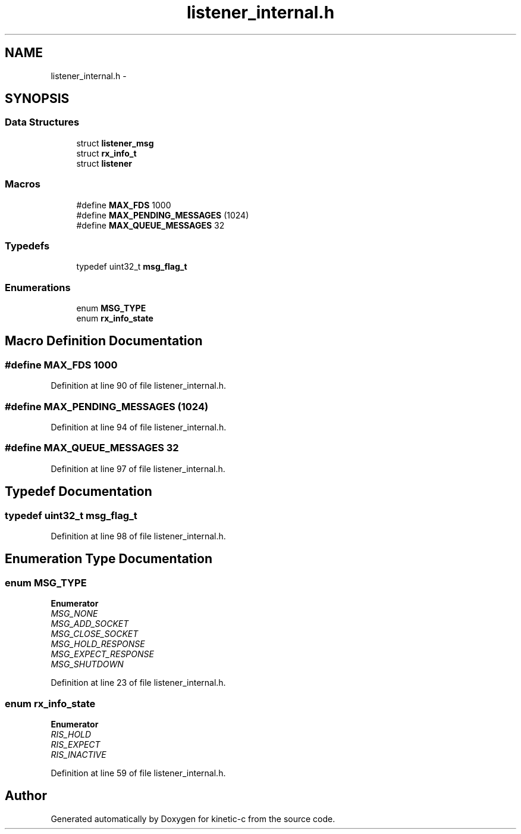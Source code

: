 .TH "listener_internal.h" 3 "Tue Jan 27 2015" "Version v0.11.0" "kinetic-c" \" -*- nroff -*-
.ad l
.nh
.SH NAME
listener_internal.h \- 
.SH SYNOPSIS
.br
.PP
.SS "Data Structures"

.in +1c
.ti -1c
.RI "struct \fBlistener_msg\fP"
.br
.ti -1c
.RI "struct \fBrx_info_t\fP"
.br
.ti -1c
.RI "struct \fBlistener\fP"
.br
.in -1c
.SS "Macros"

.in +1c
.ti -1c
.RI "#define \fBMAX_FDS\fP   1000"
.br
.ti -1c
.RI "#define \fBMAX_PENDING_MESSAGES\fP   (1024)"
.br
.ti -1c
.RI "#define \fBMAX_QUEUE_MESSAGES\fP   32"
.br
.in -1c
.SS "Typedefs"

.in +1c
.ti -1c
.RI "typedef uint32_t \fBmsg_flag_t\fP"
.br
.in -1c
.SS "Enumerations"

.in +1c
.ti -1c
.RI "enum \fBMSG_TYPE\fP "
.br
.ti -1c
.RI "enum \fBrx_info_state\fP "
.br
.in -1c
.SH "Macro Definition Documentation"
.PP 
.SS "#define MAX_FDS   1000"

.PP
Definition at line 90 of file listener_internal\&.h\&.
.SS "#define MAX_PENDING_MESSAGES   (1024)"

.PP
Definition at line 94 of file listener_internal\&.h\&.
.SS "#define MAX_QUEUE_MESSAGES   32"

.PP
Definition at line 97 of file listener_internal\&.h\&.
.SH "Typedef Documentation"
.PP 
.SS "typedef uint32_t \fBmsg_flag_t\fP"

.PP
Definition at line 98 of file listener_internal\&.h\&.
.SH "Enumeration Type Documentation"
.PP 
.SS "enum \fBMSG_TYPE\fP"

.PP
\fBEnumerator\fP
.in +1c
.TP
\fB\fIMSG_NONE \fP\fP
.TP
\fB\fIMSG_ADD_SOCKET \fP\fP
.TP
\fB\fIMSG_CLOSE_SOCKET \fP\fP
.TP
\fB\fIMSG_HOLD_RESPONSE \fP\fP
.TP
\fB\fIMSG_EXPECT_RESPONSE \fP\fP
.TP
\fB\fIMSG_SHUTDOWN \fP\fP
.PP
Definition at line 23 of file listener_internal\&.h\&.
.SS "enum \fBrx_info_state\fP"

.PP
\fBEnumerator\fP
.in +1c
.TP
\fB\fIRIS_HOLD \fP\fP
.TP
\fB\fIRIS_EXPECT \fP\fP
.TP
\fB\fIRIS_INACTIVE \fP\fP
.PP
Definition at line 59 of file listener_internal\&.h\&.
.SH "Author"
.PP 
Generated automatically by Doxygen for kinetic-c from the source code\&.
